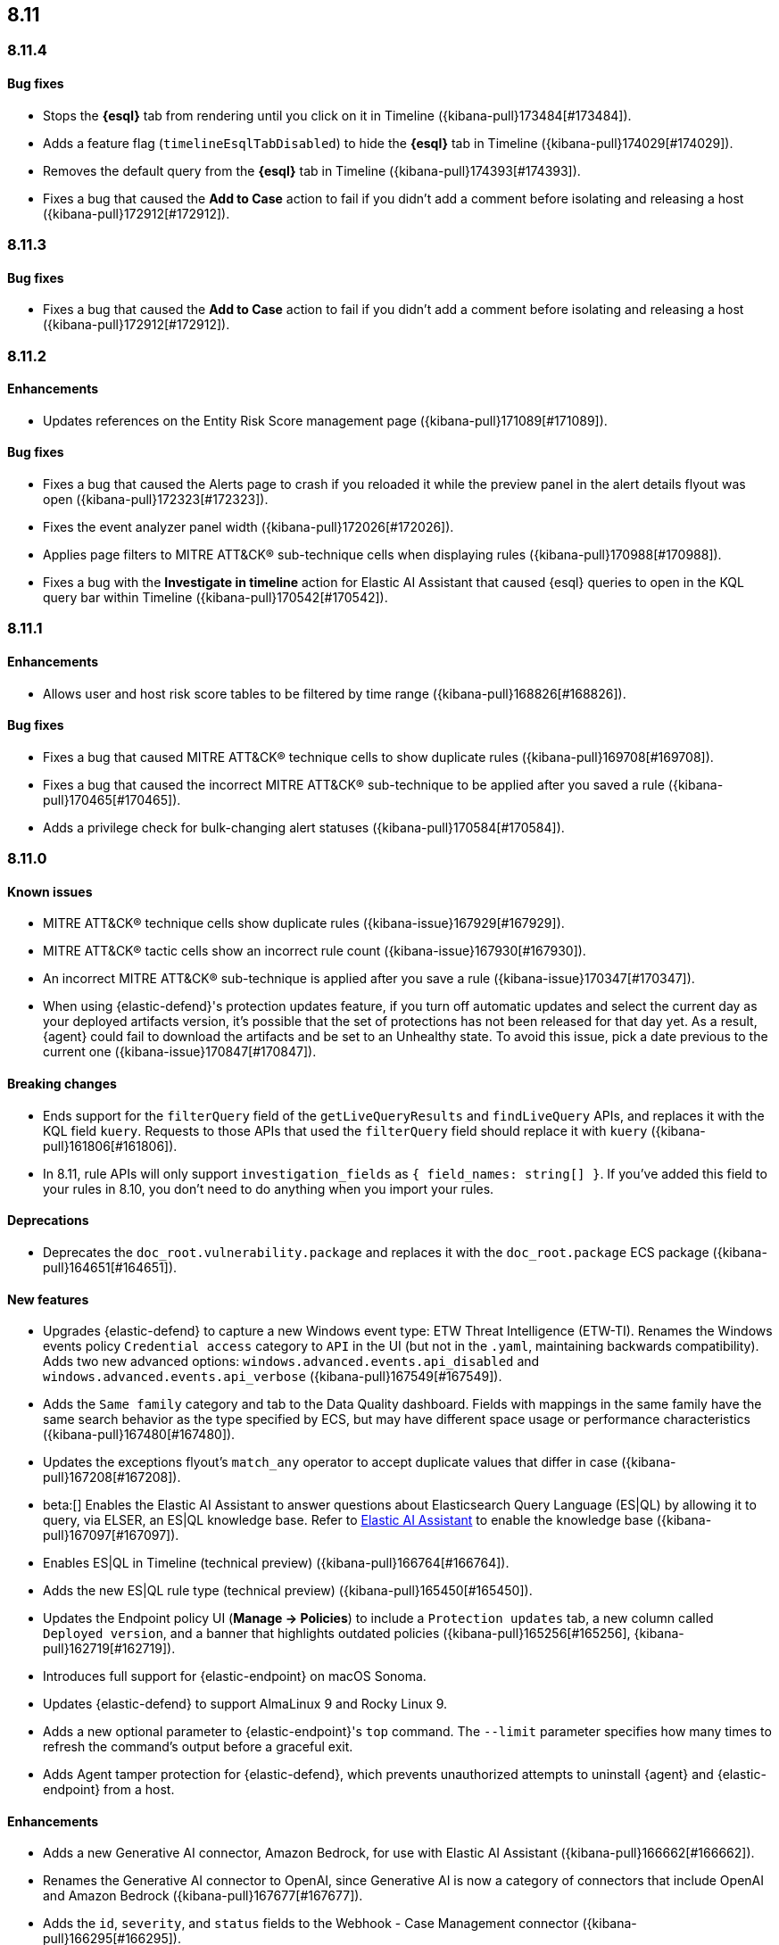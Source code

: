 [[release-notes-header-8.11.0]]
== 8.11

[discrete]
[[release-notes-8.11.4]]
=== 8.11.4

[discrete]
[[bug-fixes-8.11.4]]
==== Bug fixes
* Stops the **{esql}** tab from rendering until you click on it in Timeline ({kibana-pull}173484[#173484]).
* Adds a feature flag (`timelineEsqlTabDisabled`) to hide the **{esql}** tab in Timeline ({kibana-pull}174029[#174029]).
* Removes the default query from the **{esql}** tab in Timeline ({kibana-pull}174393[#174393]).
* Fixes a bug that caused the **Add to Case** action to fail if you didn't add a comment before isolating and releasing a host ({kibana-pull}172912[#172912]).

[discrete]
[[release-notes-8.11.3]]
=== 8.11.3

[discrete]
[[bug-fixes-8.11.3]]
==== Bug fixes
* Fixes a bug that caused the **Add to Case** action to fail if you didn't add a comment before isolating and releasing a host ({kibana-pull}172912[#172912]).

[discrete]
[[release-notes-8.11.2]]
=== 8.11.2

[discrete]
[[enhancements-8.11.2]]
==== Enhancements
* Updates references on the Entity Risk Score management page ({kibana-pull}171089[#171089]).

[discrete]
[[bug-fixes-8.11.2]]
==== Bug fixes
* Fixes a bug that caused the Alerts page to crash if you reloaded it while the preview panel in the alert details flyout was open ({kibana-pull}172323[#172323]).
* Fixes the event analyzer panel width ({kibana-pull}172026[#172026]).
* Applies page filters to MITRE ATT&CK® sub-technique cells when displaying rules ({kibana-pull}170988[#170988]).
* Fixes a bug with the **Investigate in timeline** action for Elastic AI Assistant that caused {esql} queries to open in the KQL query bar within Timeline ({kibana-pull}170542[#170542]).

[discrete]
[[release-notes-8.11.1]]
=== 8.11.1

[discrete]
[[enhancements-8.11.1]]
==== Enhancements
* Allows user and host risk score tables to be filtered by time range ({kibana-pull}168826[#168826]).

[discrete]
[[bug-fixes-8.11.1]]
==== Bug fixes
* Fixes a bug that caused MITRE ATT&CK® technique cells to show duplicate rules ({kibana-pull}169708[#169708]).
* Fixes a bug that caused the incorrect MITRE ATT&CK® sub-technique to be applied after you saved a rule ({kibana-pull}170465[#170465]).
* Adds a privilege check for bulk-changing alert statuses ({kibana-pull}170584[#170584]).

[discrete]
[[release-notes-8.11.0]]
=== 8.11.0

[discrete]
[[known-issue-8.11.0]]
==== Known issues
* MITRE ATT&CK® technique cells show duplicate rules ({kibana-issue}167929[#167929]).
* MITRE ATT&CK® tactic cells show an incorrect rule count ({kibana-issue}167930[#167930]).
* An incorrect MITRE ATT&CK® sub-technique is applied after you save a rule ({kibana-issue}170347[#170347]).
* When using {elastic-defend}'s protection updates feature, if you turn off automatic updates and select the current day as your deployed artifacts version, it's possible that the set of protections has not been released for that day yet. As a result, {agent} could fail to download the artifacts and be set to an Unhealthy state. To avoid this issue, pick a date previous to the current one ({kibana-issue}170847[#170847]).

[discrete]
[[breaking-changes-8.11.0]]
==== Breaking changes
* Ends support for the `filterQuery` field of the `getLiveQueryResults` and `findLiveQuery` APIs, and replaces it with the KQL field `kuery`. Requests to those APIs that used the `filterQuery` field should replace it with `kuery` ({kibana-pull}161806[#161806]).
* In 8.11, rule APIs will only support `investigation_fields` as `{ field_names: string[] }`. If you've added this field to your rules in 8.10, you don't need to do anything when you import your rules. 

[discrete]
[[deprecations-8.11.0]]
==== Deprecations
* Deprecates the `doc_root.vulnerability.package` and replaces it with the `doc_root.package` ECS package ({kibana-pull}164651[#164651]).

[discrete]
[[features-8.11.0]]
==== New features
* Upgrades {elastic-defend} to capture a new Windows event type: ETW Threat Intelligence (ETW-TI). Renames the Windows events policy `Credential access` category to `API` in the UI (but not in the `.yaml`, maintaining backwards compatibility). Adds two new advanced options: `windows.advanced.events.api_disabled` and
`windows.advanced.events.api_verbose` ({kibana-pull}167549[#167549]).
* Adds the `Same family` category and tab to the Data Quality dashboard. Fields with mappings in the same family have the same search behavior as the type specified by ECS, but may have different space usage or performance characteristics ({kibana-pull}167480[#167480]).
* Updates the exceptions flyout's `match_any` operator to accept duplicate values that differ in case ({kibana-pull}167208[#167208]).
* beta:[] Enables the Elastic AI Assistant to answer questions about Elasticsearch Query Language (ES|QL) by allowing it to query, via ELSER, an ES|QL knowledge base. Refer to <<security-assistant, Elastic AI Assistant>> to enable the knowledge base ({kibana-pull}167097[#167097]).
* Enables ES|QL in Timeline (technical preview) ({kibana-pull}166764[#166764]).
* Adds the new ES|QL rule type (technical preview) ({kibana-pull}165450[#165450]).
* Updates the Endpoint policy UI (**Manage -> Policies**) to include a `Protection updates` tab, a new column called `Deployed version`, and a banner that highlights outdated policies ({kibana-pull}165256[#165256], {kibana-pull}162719[#162719]).
* Introduces full support for {elastic-endpoint} on macOS Sonoma.
* Updates {elastic-defend} to support AlmaLinux 9 and Rocky Linux 9.
* Adds a new optional parameter to {elastic-endpoint}'s `top` command. The `--limit` parameter specifies how many times to refresh the command's output before a graceful exit.
* Adds Agent tamper protection for {elastic-defend}, which prevents unauthorized attempts to uninstall {agent} and {elastic-endpoint} from a host.

[discrete]
[[enhancements-8.11.0]]
==== Enhancements
* Adds a new Generative AI connector, Amazon Bedrock, for use with Elastic AI Assistant ({kibana-pull}166662[#166662]).
* Renames the Generative AI connector to OpenAI, since Generative AI is now a category of connectors that include OpenAI and Amazon Bedrock ({kibana-pull}167677[#167677]).
* Adds the `id`, `severity`, and `status` fields to the Webhook - Case Management connector ({kibana-pull}166295[#166295]).
* Updates the order of items on {kib}'s left-side navigation menu to match the order in {elastic-sec}'s left-side navigation menu ({kibana-pull}164268[#164268]).
* Adds tooltips to overview section titles in the alert details flyout ({kibana-pull}166737[#166737]).
* Updates the `.lists` and `.items` indices to data streams ({kibana-pull}162508[#162508]).


[discrete]
[[bug-fixes-8.11.0]]
==== Bug fixes
* Updates the Entity Risk Score error message to list the necessary permissions ({kibana-pull}169216[#169216]).
* Displays more descriptive errors for Generative AI connectors ({kibana-pull}167674[#167674]).
* Adds metrics to some rule execution warning messages ({kibana-pull}167551[#167551]).
* Fixes a bug that could cause the exceptions flyout to reload unnecessarily in response to rule updates ({kibana-pull}166914[#166914]).
* Fixes a bug that could cause EQL shell alerts to not include certain common fields ({kibana-pull}166751[#166751]).
* Sets the date and time picker to full width in the expanded Prevalence view within the alert details flyout ({kibana-pull}166714[#166714]).
* Fixes a bug that could prevent the **Install Cloud Native Vulnerability Management** button on the empty state of the Findings page from working ({kibana-pull}166335[#166335]).
* Fixes a bug that could cause an error when you edited a rule's filter ({kibana-pull}165262[#165262]).
* Fixes a bug that caused the Rules table to auto-refresh when auto-refresh was disabled ({kibana-pull}165250[#165250]).